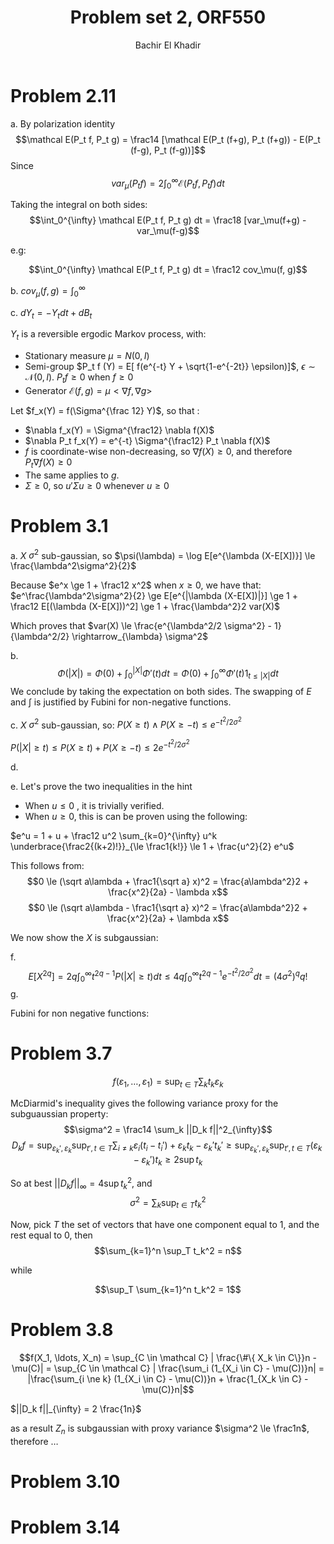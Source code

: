 #+LATEX_HEADER:  \usepackage{amsmath}
#+LATEX_HEADER: \usepackage{amsfonts}
#+LATEX_HEADER: \newcommand{\Problem}[1]{\subsection*{Problem #1}}
#+LATEX_HEADER: \newcommand{\Q}[1]{\subsubsection*{Q.#1}}
#+LATEX_HEADER: \newcommand{\union}[1]{\underset{#1}{\cup} }
#+LATEX_HEADER: \newcommand{\bigunion}[1]{\underset{#1}{\bigcup} \, }
#+LATEX_HEADER: \newcommand{\inter}[1]{\underset{#1}{\cap} }
#+LATEX_HEADER: \newcommand{\biginter}[1]{\underset{#1}{\bigcap} }
#+LATEX_HEADER: \newcommand{\minimize}[3]{\optimize{#1}{#2}{#3}{min}}
#+LATEX_HEADER: \newcommand{\maximize}[3]{\optimize{#1}{#2}{#3}{max}}
#+LATEX_HEADER: \DeclareMathOperator{\cov}{cov}
#+LATEX_HEADER: \DeclareMathOperator{\var}{var}
#+LATEX_HEADER: \usepackage[margin=0.5in]{geometry}

#+OPTIONS: toc:nil h:1

#+TITLE: Problem set 2, ORF550
#+AUTHOR: Bachir El Khadir


* Problem 2.11
  a.
  By polarization identity
  $$\mathcal E(P_t f, P_t g) = \frac14 [\mathcal E(P_t (f+g), P_t (f+g)) - E(P_t (f-g), P_t (f-g))]$$
  Since 
  $$var_\mu(P_t f) = 2 \int_0^{\infty} \mathcal E(P_t f, P_t f) dt$$
  

  Taking the integral on both sides:
  $$\int_0^{\infty} \mathcal E(P_t f, P_t g) dt = \frac18 [var_\mu(f+g) -var_\mu(f-g)$$

  e.g:

  $$\int_0^{\infty} \mathcal E(P_t f, P_t g) dt = \frac12 cov_\mu(f, g)$$


  b.
  $cov_{\mu}(f, g) = \int_0^{\infty}$

  c.
  $dY_t = -Y_t dt + dB_t$

  $Y_t$ is a reversible ergodic Markov process, with:
  - Stationary measure $\mu = N(0, I)$
  - Semi-group $P_t f (Y) = E[ f(e^{-t} Y + \sqrt{1-e^{-2t}} \epsilon)]$, $\epsilon \sim \mathcal N(0, I)$. $P_t f \ge 0$ when $f \ge 0$
  - Generator $\mathcal E(f, g) = \mu <\nabla f, \nabla g>$
    
  Let  $f_x(Y) = f(\Sigma^{\frac 12} Y)$, so that :
  - $\nabla f_x(Y) = \Sigma^{\frac12} \nabla f(X)$
  - $\nabla P_t f_x(Y) = e^{-t} \Sigma^{\frac12} P_t \nabla f(X)$
  - $f$ is coordinate-wise non-decreasing, so $\nabla f(X) \ge 0$, and therefore $P_t\nabla f(X)\ge 0$
  - The same applies to $g$.
  - $\Sigma \ge 0$, so $u'\Sigma u \ge 0$ whenever $u \ge 0$

  \begin{align*}
  cov(f(X), g(X))
  &= cov(f_x(Y), g_x(Y))
  \\&= \int_0^{\infty} \mathcal E(P_t  f_x, P_t  g_x) dt
  \\&= \int_0^{\infty} E[\nabla P_t f_x(Y) .\nabla P_t g_x(Y) ] dt
  \\&= \int_0^{\infty} e^{-2t} E[P_t \nabla f(X)' \Sigma P_t \nabla g(X)] dt
  \\&\ge 0
  \end{align*}
  

  

* Problem 3.1
  a. $X$ $\sigma^2$ sub-gaussian, so $\psi(\lambda) = \log E[e^{\lambda (X-E[X])}] \le \frac{\lambda^2\sigma^2}{2}$

  Because $e^x \ge 1 + \frac12 x^2$ when $x \ge 0$, we have that:
  $e^\frac{\lambda^2\sigma^2}{2} \ge E[e^{|\lambda (X-E[X])|}] \ge 1 + \frac12 E[(\lambda (X-E[X]))^2] \ge 1 + \frac{\lambda^2}2 var(X)$

  
  Which proves that $var(X) \le \frac{e^{\lambda^2/2 \sigma^2} - 1}{\lambda^2/2} \rightarrow_{\lambda} \sigma^2$
  
  b. $$\Phi(|X|) = \Phi(0) + \int_0^{|X|} \Phi'(t)  dt = \Phi(0) + \int_0^{\infty} \Phi'(t) 1_{t \le |X|} dt$$
  We conclude by taking the expectation on both sides. The swapping of $E$ and $\int$ is justified by Fubini for non-negative functions.
  
  c.  $X$ $\sigma^2$ sub-gaussian, so:
  $P(X \ge t) \wedge P(X \ge -t) \le e^{-t^2/2\sigma^2}$

  $P(|X| \ge t) \le P(X \ge t) + P(X \ge -t) \le 2e^{-t^2/2\sigma^2}$

  d.
  \begin{align*}
  E[e^{X^2/6\sigma^2}] &= 1 + \frac13 {\sigma^2} \int_0^\infty t e^{t^2/6\sigma^2} P(|X| \ge t) dt
  \\&\le 1 + \frac23 {\sigma^2} \int_0^\infty t e^{t^2/6\sigma^2 - t^2/2\sigma^2 }  dt
  \\&\le 1 + \int_0^\infty (2t) \frac13 {\sigma^2}  e^{- \frac{t^2}{3 \sigma^2 }}  dt
  \\&\le 1 + \int_0^\infty \frac{d}{dt} -e^{- \frac{t^2}{3 \sigma^2}}  dt
  \\&\le 2
  \end{align*}

  e.
  Let's prove the two inequalities in the hint
  \begin{equation} \label{eq:hint1}
  e^u \le 1 + \frac12 u^2 e^{|u|}
  \end{equation}
  
  - When $u \le 0$ , it is trivially verified.
  - When $u \ge 0$, this is can be proven using the following:
    
  $e^u = 1 + u + \frac12 u^2 \sum_{k=0}^{\infty} u^k \underbrace{\frac2{(k+2)!}}_{\le \frac1{k!}} \le 1 + \frac{u^2}{2} e^u$



  \begin{equation} \label{eq:hint2}
  |\lambda x| \le \frac{a\lambda^2}2 + \frac{x^2}{2a}
  \end{equation}

  This follows from:
  $$0 \le (\sqrt a\lambda + \frac1{\sqrt a} x)^2 =   \frac{a\lambda^2}2 + \frac{x^2}{2a} -   \lambda x$$
  $$0 \le (\sqrt a\lambda - \frac1{\sqrt a} x)^2 =   \frac{a\lambda^2}2 + \frac{x^2}{2a} + \lambda x$$


  We now show the $X$ is subgaussian:
  \begin{align*}
  E[e^{\lambda X}]
  &\le 1 + \frac{\lambda^2}2 E[X^2e^{|\lambda X|}] & (\text{by} \ref{eq:hint1})
  \\&\le 1 + \frac{\lambda^2}2 e^{a \frac{\lambda^2}2}  E[X^2e^{\frac{X^2}{2a}}]& (\text{by} \ref{eq:hint2})
  \\&\le 1 + \frac{\lambda^2}{2b} e^{ \frac a2  \lambda^2}  E[e^{(\frac{1}{2a}+b) X^2}]& (\text{by} \ref{eq:hint3})
  \\&\le 1 + \frac{\lambda^2}{1/a-1/(3\sigma^2)} e^{a \frac{\lambda^2}2}  & (\text{by} \ref{eq:hint2})
  \\&\le 1 + \frac{\sigma^2 \lambda^2}{1/k-1/3} e^{k \sigma^2 \frac{\lambda^2}2}  & (a = k\sigma^2)
  \\&\le 1 + 6 \sigma^2 \lambda^2 e^{ \sigma^2 \lambda^2}  & (k = 2)
  \\&\le 1 + (e^{6 \sigma^2 \lambda^2}-1) e^{ \sigma^2 \lambda^2}
  \\&\le 1 - e^{ \sigma^2 \lambda^2}  + e^{7 \sigma^2 \lambda^2}
  \\&\le e^{ 7 \sigma^2 \lambda^2}
  \end{align*}

  f.
  $$E[X^{2q}] = 2q \int_0^\infty t^{2q-1} P(|X| \ge t) dt \le 4q \int_0^\infty t^{2q - 1} e^{-t^2/2\sigma^2} dt = (4\sigma^2)^q q!$$
  g.
  
  Fubini for non negative functions:
  \begin{align*}
  E[e^{X^2/8\sigma^2}]
  &= \sum_q \frac{1}{((8\sigma^2)^q q!} E[X^{2q}]
  \\&\le \sum_q \frac{1}{((8\sigma^2)^q q!} (4\sigma^2)^q q!
  \\&\le \sum_q \frac{1}{2^q}
  \\&= 2
  \end{align*}

* Problem 3.7

  
  $$f(\varepsilon_1, \ldots, \varepsilon_1) = \sup_{t \in T} \sum_k t_k \varepsilon_k$$
  
  McDiarmid's inequality gives the following variance proxy for the subguaussian property:
  $$\sigma^2 = \frac14 \sum_k ||D_k f||^2_{\infty}$$
  $$D_k f = \sup_{\varepsilon_k', \varepsilon_k} \sup_{t', t \in T} \sum_{i \ne k} \varepsilon_i (t_i - t_i') + \varepsilon_k t_k - \varepsilon_k' t_k' \ge \sup_{\varepsilon_k', \varepsilon_k} \sup_{t', t \in T} (\varepsilon_k - \varepsilon_k')t_k \ge 2 \sup t_k$$

  So at best $||D_k f||_{\infty} = 4 \sup t_k^2$, and $$\sigma^2 = \sum_k \sup_{t \in T} t_k^2$$
  
  
  Now, pick $T$ the set of vectors that have one component equal to 1, and the rest equal to 0, then
  $$\sum_{k=1}^n \sup_T t_k^2 = n$$
  
  while
  
  $$\sup_T \sum_{k=1}^n  t_k^2 = 1$$
  
* Problem 3.8
  $$f(X_1, \ldots, X_n) = \sup_{C \in \mathcal C} | \frac{\#\{ X_k \in C\}}n - \mu(C)| = \sup_{C \in \mathcal C} | \frac{\sum_i (1_{X_i \in C} - \mu(C))}n| = |\frac{\sum_{i \ne k} (1_{X_i \in C} - \mu(C))}n + \frac{1_{X_k \in C} - \mu(C)}n|$$

  \begin{align*}
  D_k f
  &=  \sup_{X_k, X_k'} \left\{ \sup_C |\frac{\sum_{i \ne k} (1_{X_i \in C} - \mu(C))}n + \frac{1_{X_k \in C} - \mu(C)}n| - \sup_{C'} |\frac{\sum_{i \ne k} (1_{X_i \in C'} - \mu(C'))}n + \frac{1_{X_k' \in C'} - \mu(C')}n|\right\}
  \\&\le  \sup_{X_k, X_k'}  \sup_C |\frac{\sum_{i \ne k} (1_{X_i \in C} - \mu(C))}n| + \sup_C |\frac{1_{X_k \in C} - \mu(C)}n| - \sup_{C'} |\frac{\sum_{i \ne k} (1_{X_i \in C'} - \mu(C'))}n| +  \sup_{C'} |\frac{1_{X_k' \in C'} - \mu(C')}n|
  \\&\le \frac2n
  \end{align*}
  

  $||D_k f||_{\infty} = 2 \frac{1n}$

  as a result $Z_n$ is subgaussian with proxy variance $\sigma^2 \le \frac1n$, therefore ...
  
* Problem 3.10

  
* Problem 3.14 


  \begin{align*}
  D_i^- f
  &= \sup_{\varepsilon_i'}f(\varepsilon_1, \ldots, \varepsilon_n) -  f(\varepsilon_1, \ldots, \varepsilon_n)
  \\&= \sup_{\varepsilon_i'} \sup_{t \in T} \sum_{k\ne i} \varepsilon_k t_k + \varepsilon_i t_i - \sup_{t' \in T} \sum_{k\ne i} \varepsilon_k t_k' + \varepsilon_i' t_i'
  \\&= \sup_{\varepsilon_i'} \sup_{t \in T} \sum_{k\ne i} \varepsilon_k t_k + \varepsilon_i t_i - \sup_{t' \in T} \sum_{k\ne i} \varepsilon_k t_k' + \varepsilon_i' t_i'
  \end{align*}

  
